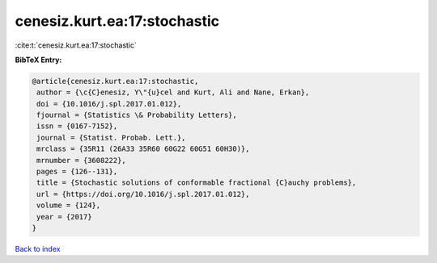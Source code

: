 cenesiz.kurt.ea:17:stochastic
=============================

:cite:t:`cenesiz.kurt.ea:17:stochastic`

**BibTeX Entry:**

.. code-block:: bibtex

   @article{cenesiz.kurt.ea:17:stochastic,
    author = {\c{C}enesiz, Y\"{u}cel and Kurt, Ali and Nane, Erkan},
    doi = {10.1016/j.spl.2017.01.012},
    fjournal = {Statistics \& Probability Letters},
    issn = {0167-7152},
    journal = {Statist. Probab. Lett.},
    mrclass = {35R11 (26A33 35R60 60G22 60G51 60H30)},
    mrnumber = {3608222},
    pages = {126--131},
    title = {Stochastic solutions of conformable fractional {C}auchy problems},
    url = {https://doi.org/10.1016/j.spl.2017.01.012},
    volume = {124},
    year = {2017}
   }

`Back to index <../By-Cite-Keys.rst>`_
